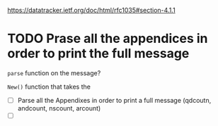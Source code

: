 
https://datatracker.ietf.org/doc/html/rfc1035#section-4.1.1


* TODO Prase all the appendices in order to print the full message

~parse~ function on the message?

~New()~ function that takes the

- [ ] Parse all the Appendixes in order to print a full message (qdcoutn,
      andcount, nscount, arcount)
- [ ]
